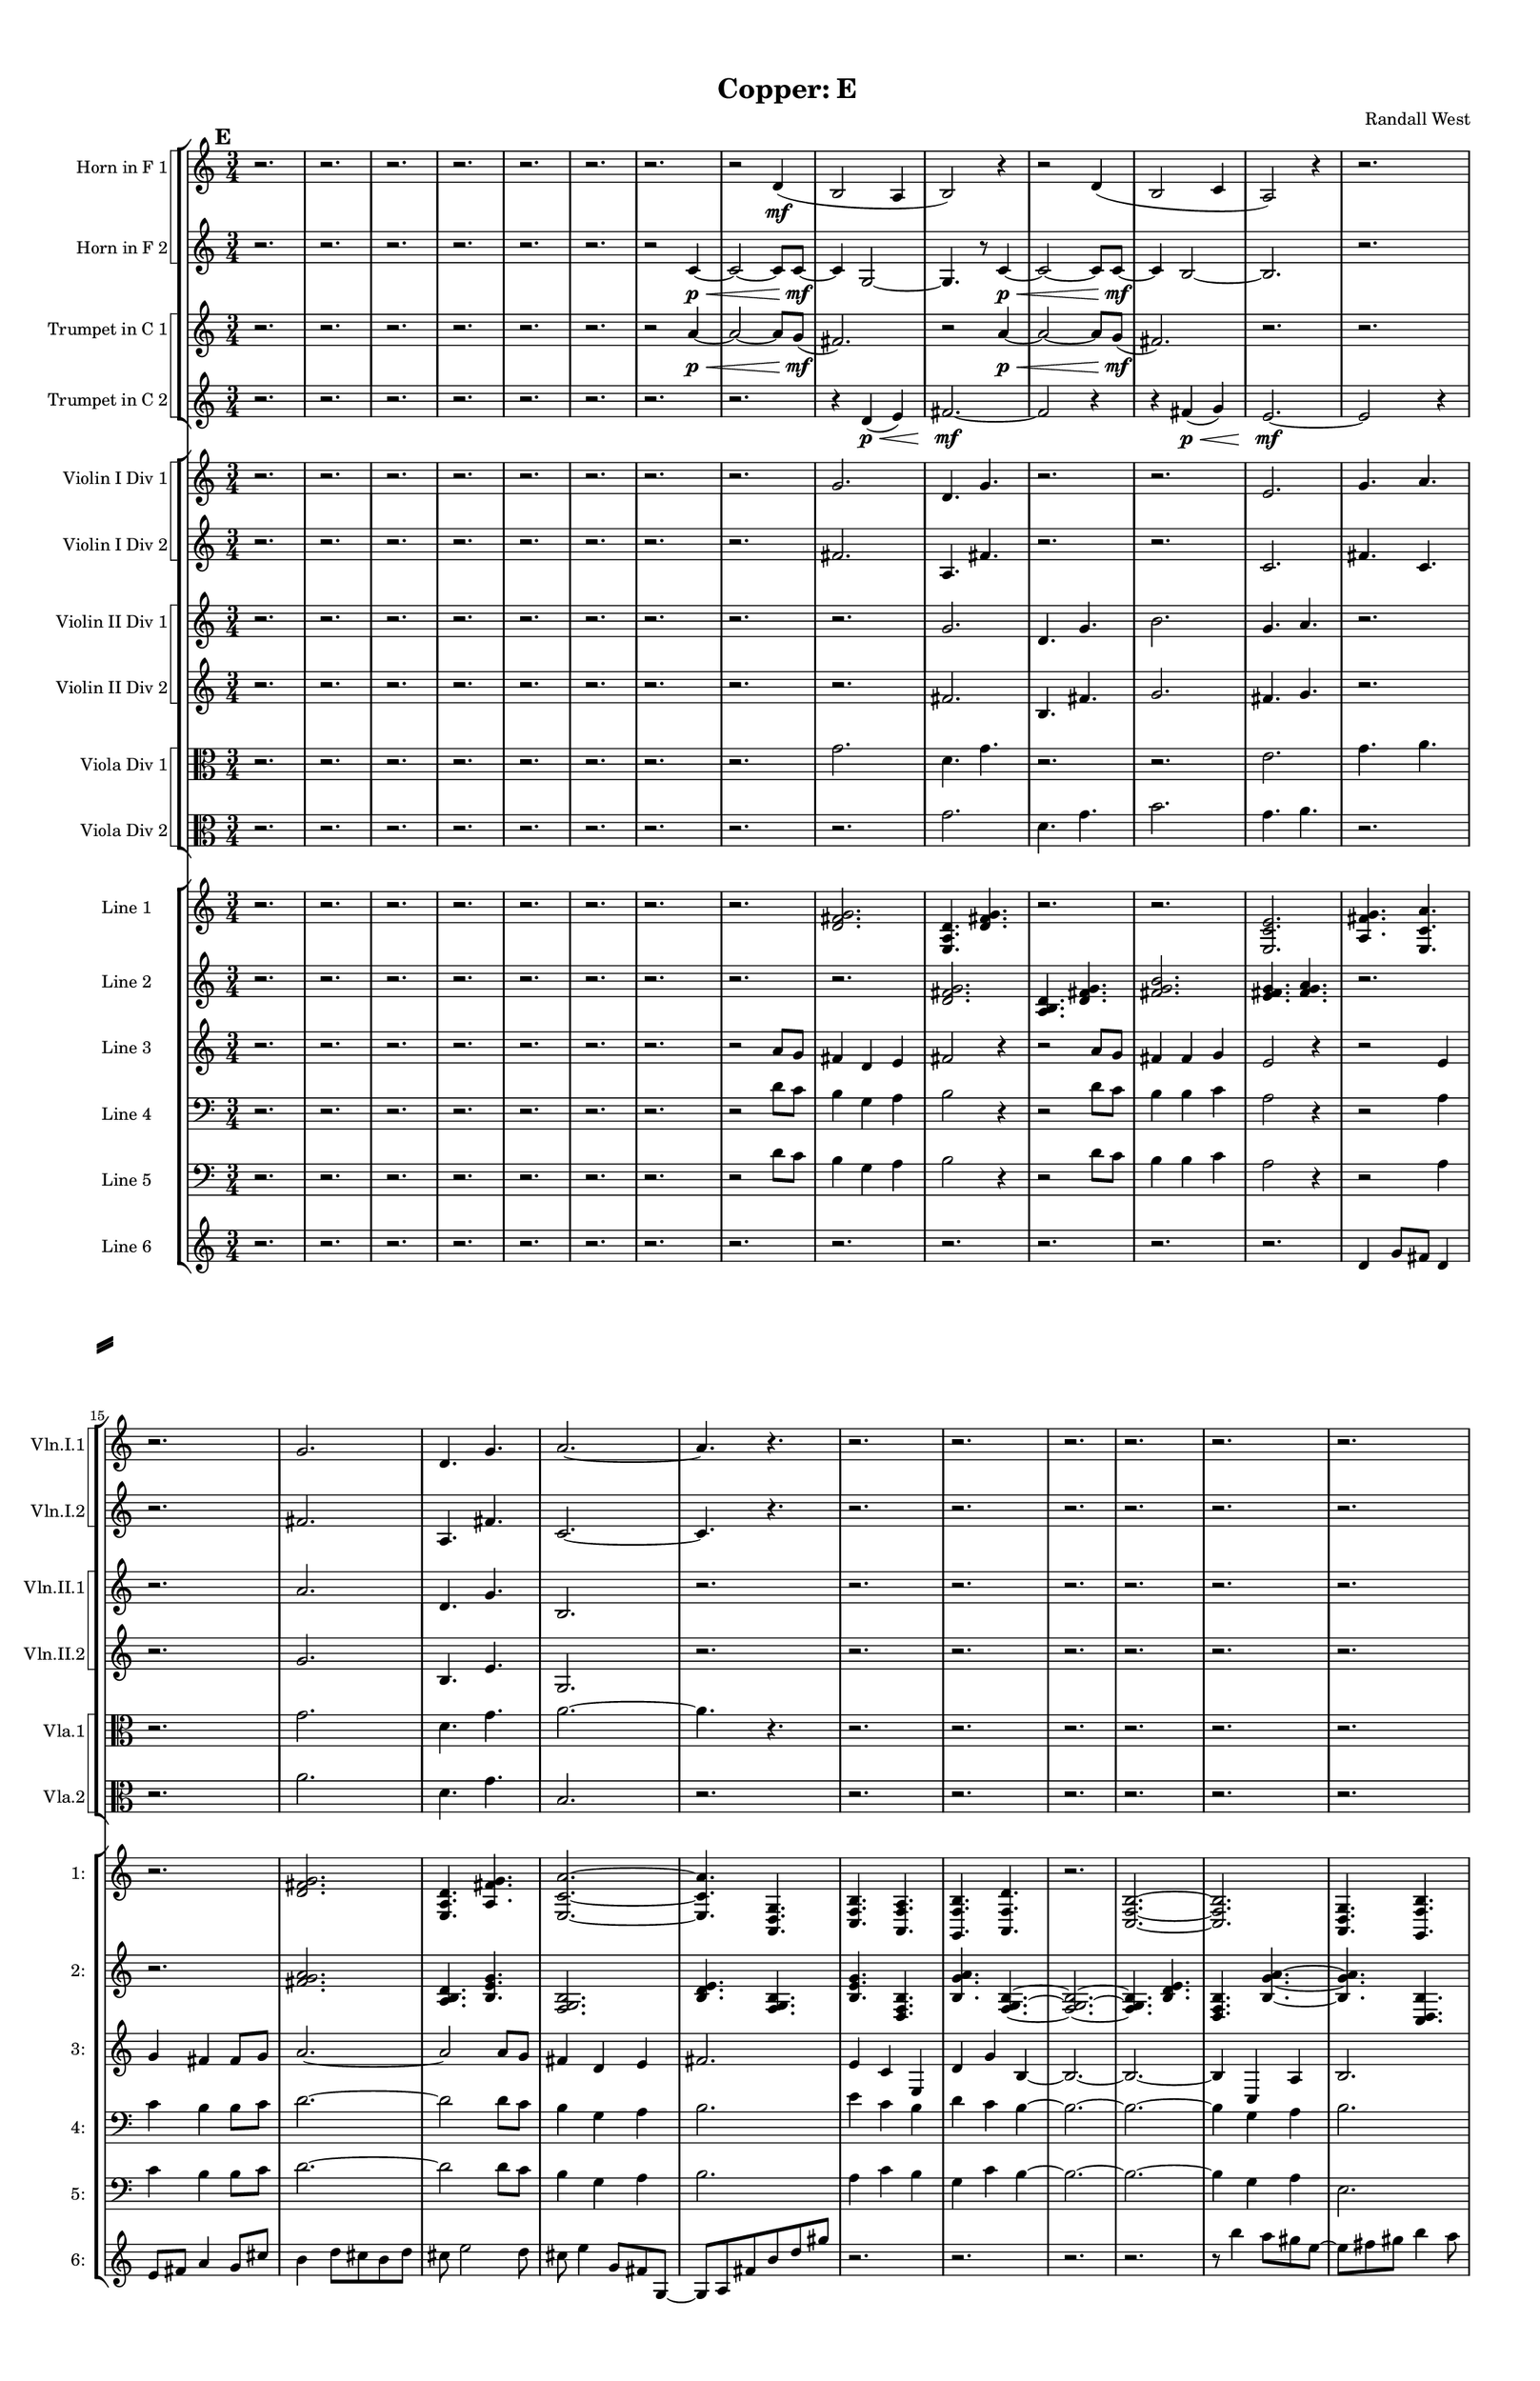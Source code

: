 % 2016-09-18 20:56

\version "2.18.2"
\language "english"

#(set-global-staff-size 16)

\header {
    composer = \markup { "Randall West" }
    tagline = \markup { [] }
    title = \markup { "Copper: E" }
}

\layout {
    \context {
        \Staff \RemoveEmptyStaves
        \override VerticalAxisGroup.remove-first = ##t
    }
    \context {
        \RhythmicStaff \RemoveEmptyStaves
        \override VerticalAxisGroup.remove-first = ##t
    }
    \context {
        \Staff \RemoveEmptyStaves
        \override VerticalAxisGroup.remove-first = ##t
    }
    \context {
        \RhythmicStaff \RemoveEmptyStaves
        \override VerticalAxisGroup.remove-first = ##t
    }
}

\paper {
    bottom-margin = 0.5\in
    left-margin = 0.75\in
    paper-height = 17\in
    paper-width = 11\in
    right-margin = 0.5\in
    system-separator-markup = \slashSeparator
    system-system-spacing = #'((basic-distance . 0) (minimum-distance . 0) (padding . 20) (stretchability . 0))
    top-margin = 0.5\in
}

\score {
    \new Score <<
        \new StaffGroup <<
            \new StaffGroup \with {
                systemStartDelimiter = #'SystemStartSquare
            } <<
                \new Staff {
                    \set Staff.instrumentName = \markup { "Flute 1" }
                    \set Staff.shortInstrumentName = \markup { Fl.1 }
                    {
                        \numericTimeSignature
                        \time 3/4
                        \bar "||"
                        \accidentalStyle modern-cautionary
                        \mark #5
                        R2. * 35
                    }
                }
                \new Staff {
                    \set Staff.instrumentName = \markup { "Flute 2" }
                    \set Staff.shortInstrumentName = \markup { Fl.2 }
                    {
                        \numericTimeSignature
                        \time 3/4
                        \bar "||"
                        \accidentalStyle modern-cautionary
                        \mark #5
                        R2. * 35
                    }
                }
                \new Staff {
                    \set Staff.instrumentName = \markup { "Flute 3" }
                    \set Staff.shortInstrumentName = \markup { Fl.3 }
                    {
                        \numericTimeSignature
                        \time 3/4
                        \bar "||"
                        \accidentalStyle modern-cautionary
                        \mark #5
                        R2. * 35
                    }
                }
            >>
            \new StaffGroup \with {
                systemStartDelimiter = #'SystemStartSquare
            } <<
                \new Staff {
                    \set Staff.instrumentName = \markup { "Oboe 1" }
                    \set Staff.shortInstrumentName = \markup { Ob.1 }
                    {
                        \numericTimeSignature
                        \time 3/4
                        \bar "||"
                        \accidentalStyle modern-cautionary
                        \mark #5
                        R2. * 35
                    }
                }
                \new Staff {
                    \set Staff.instrumentName = \markup { "Oboe 2" }
                    \set Staff.shortInstrumentName = \markup { Ob.2 }
                    {
                        \numericTimeSignature
                        \time 3/4
                        \bar "||"
                        \accidentalStyle modern-cautionary
                        \mark #5
                        R2. * 35
                    }
                }
            >>
            \new StaffGroup \with {
                systemStartDelimiter = #'SystemStartSquare
            } <<
                \new Staff {
                    \set Staff.instrumentName = \markup { "Clarinet 1" }
                    \set Staff.shortInstrumentName = \markup { Cl.1 }
                    {
                        \numericTimeSignature
                        \time 3/4
                        \bar "||"
                        \accidentalStyle modern-cautionary
                        \mark #5
                        R2. * 35
                    }
                }
                \new Staff {
                    \set Staff.instrumentName = \markup { "Clarinet 2" }
                    \set Staff.shortInstrumentName = \markup { Cl.2 }
                    {
                        \numericTimeSignature
                        \time 3/4
                        \bar "||"
                        \accidentalStyle modern-cautionary
                        \mark #5
                        R2. * 35
                    }
                }
            >>
            \new StaffGroup \with {
                systemStartDelimiter = #'SystemStartSquare
            } <<
                \new Staff {
                    \clef "bass"
                    \set Staff.instrumentName = \markup { "Bassoon 1" }
                    \set Staff.shortInstrumentName = \markup { Bsn.1 }
                    {
                        \numericTimeSignature
                        \time 3/4
                        \bar "||"
                        \accidentalStyle modern-cautionary
                        \mark #5
                        R2. * 35
                    }
                }
                \new Staff {
                    \clef "bass"
                    \set Staff.instrumentName = \markup { "Bassoon 2" }
                    \set Staff.shortInstrumentName = \markup { Bsn.2 }
                    {
                        \numericTimeSignature
                        \time 3/4
                        \bar "||"
                        \accidentalStyle modern-cautionary
                        \mark #5
                        R2. * 35
                    }
                }
            >>
        >>
        \new StaffGroup <<
            \new StaffGroup \with {
                systemStartDelimiter = #'SystemStartSquare
            } <<
                \new Staff {
                    \set Staff.instrumentName = \markup { "Horn in F 1" }
                    \set Staff.shortInstrumentName = \markup { Hn.1 }
                    {
                        \numericTimeSignature
                        \time 3/4
                        \bar "||"
                        \accidentalStyle modern-cautionary
                        \mark #5
                        r2.
                        r2.
                        r2.
                        r2.
                        r2.
                        r2.
                        r2.
                        r2
                        d'4 \mf (
                        b2
                        a4
                        b2 )
                        r4
                        r2
                        d'4 (
                        b2
                        c'4
                        a2 )
                        r4
                        r2.
                        r2.
                        r2.
                        r2.
                        r2.
                        r2.
                        r2.
                        r2.
                        r2.
                        r2.
                        r2.
                        r2.
                        r2.
                        r2.
                        r2.
                        r2.
                        r2.
                        r2.
                        r2.
                        r2.
                        r2.
                        r2.
                    }
                }
                \new Staff {
                    \set Staff.instrumentName = \markup { "Horn in F 2" }
                    \set Staff.shortInstrumentName = \markup { Hn.2 }
                    {
                        \numericTimeSignature
                        \time 3/4
                        \bar "||"
                        \accidentalStyle modern-cautionary
                        \mark #5
                        r2.
                        r2.
                        r2.
                        r2.
                        r2.
                        r2.
                        r2
                        c'4 \p ~ \<
                        c'2 ~
                        c'8 [
                        c'8 \mf ~ ]
                        c'4
                        g2 ~
                        g4.
                        r8
                        c'4 \p ~ \<
                        c'2 ~
                        c'8 [
                        c'8 \mf ~ ]
                        c'4
                        b2 ~
                        b2.
                        r2.
                        r2.
                        r2.
                        r2.
                        r2.
                        r2.
                        r2.
                        r2.
                        r2.
                        r2.
                        r2.
                        r2.
                        r2.
                        r2.
                        r2.
                        r2.
                        r2.
                        r2.
                        r2.
                        r2.
                        r2.
                        r2.
                    }
                }
            >>
            \new StaffGroup \with {
                systemStartDelimiter = #'SystemStartSquare
            } <<
                \new Staff {
                    \set Staff.instrumentName = \markup { "Trumpet in C 1" }
                    \set Staff.shortInstrumentName = \markup { Tpt.1 }
                    {
                        \numericTimeSignature
                        \time 3/4
                        \bar "||"
                        \accidentalStyle modern-cautionary
                        \mark #5
                        r2.
                        r2.
                        r2.
                        r2.
                        r2.
                        r2.
                        r2
                        a'4 \p ~ \<
                        a'2 ~
                        a'8 [
                        g'8 \mf ] (
                        fs'2. )
                        r2
                        a'4 \p ~ \<
                        a'2 ~
                        a'8 [
                        g'8 \mf ] (
                        fs'2. )
                        r2.
                        r2.
                        r2.
                        r2.
                        r2.
                        r2.
                        r2.
                        r2.
                        r2.
                        r2.
                        r2.
                        r2.
                        r2.
                        r2.
                        r2.
                        r2.
                        r2.
                        r2.
                        r2.
                        r2.
                        r2.
                        r2.
                        r2.
                    }
                }
                \new Staff {
                    \set Staff.instrumentName = \markup { "Trumpet in C 2" }
                    \set Staff.shortInstrumentName = \markup { Tpt.2 }
                    {
                        \numericTimeSignature
                        \time 3/4
                        \bar "||"
                        \accidentalStyle modern-cautionary
                        \mark #5
                        r2.
                        r2.
                        r2.
                        r2.
                        r2.
                        r2.
                        r2.
                        r2.
                        r4
                        d'4 \p \< (
                        e'4 )
                        fs'2. \mf ~
                        fs'2
                        r4
                        r4
                        fs'4 \p \< (
                        g'4 )
                        e'2. \mf ~
                        e'2
                        r4
                        r2.
                        r2.
                        r2.
                        r2.
                        r2.
                        r2.
                        r2.
                        r2.
                        r2.
                        r2.
                        r2.
                        r2.
                        r2.
                        r2.
                        r2.
                        r2.
                        r2.
                        r2.
                        r2.
                        r2.
                        r2.
                    }
                }
            >>
            \new StaffGroup \with {
                systemStartDelimiter = #'SystemStartSquare
            } <<
                \new Staff {
                    \clef "bass"
                    \set Staff.instrumentName = \markup { "Tenor Trombone 1" }
                    \set Staff.shortInstrumentName = \markup { Tbn.1 }
                    {
                        \numericTimeSignature
                        \time 3/4
                        \bar "||"
                        \accidentalStyle modern-cautionary
                        \mark #5
                        R2. * 35
                    }
                }
                \new Staff {
                    \clef "bass"
                    \set Staff.instrumentName = \markup { "Tenor Trombone 2" }
                    \set Staff.shortInstrumentName = \markup { Tbn.2 }
                    {
                        \numericTimeSignature
                        \time 3/4
                        \bar "||"
                        \accidentalStyle modern-cautionary
                        \mark #5
                        R2. * 35
                    }
                }
            >>
            \new Staff {
                \clef "bass"
                \set Staff.instrumentName = \markup { Tuba }
                \set Staff.shortInstrumentName = \markup { Tba }
                {
                    \numericTimeSignature
                    \time 3/4
                    \bar "||"
                    \accidentalStyle modern-cautionary
                    \mark #5
                    R2. * 35
                }
            }
        >>
        \new StaffGroup <<
            \new Staff {
                \clef "bass"
                \set Staff.instrumentName = \markup { Timpani }
                \set Staff.shortInstrumentName = \markup { Timp }
                {
                    \numericTimeSignature
                    \time 3/4
                    \bar "||"
                    \accidentalStyle modern-cautionary
                    \mark #5
                    R2. * 35
                }
            }
            \new RhythmicStaff {
                \clef "percussion"
                \set Staff.instrumentName = \markup { "Percussion 1" }
                \set Staff.shortInstrumentName = \markup { Perc.1 }
                {
                    \numericTimeSignature
                    \time 3/4
                    \bar "||"
                    \accidentalStyle modern-cautionary
                    \mark #5
                    R2. * 35
                }
            }
            \new StaffGroup \with {
                systemStartDelimiter = #'SystemStartSquare
            } <<
                \new RhythmicStaff {
                    \clef "percussion"
                    \set Staff.instrumentName = \markup { "Percussion 2" }
                    \set Staff.shortInstrumentName = \markup { Perc.2 }
                    {
                        \numericTimeSignature
                        \time 3/4
                        \bar "||"
                        \accidentalStyle modern-cautionary
                        \mark #5
                        R2. * 35
                    }
                }
                \new Staff {
                    \set Staff.instrumentName = \markup { "Perc. 2 - Vibraphone" }
                    \set Staff.shortInstrumentName = \markup { Vib. }
                    {
                        \numericTimeSignature
                        \time 3/4
                        \bar "||"
                        \accidentalStyle modern-cautionary
                        \mark #5
                        R2. * 35
                    }
                }
            >>
        >>
        \new PianoStaff <<
            \set PianoStaff.instrumentName = \markup { Harp }
            \set PianoStaff.shortInstrumentName = \markup { Hp. }
            \new Staff {
                {
                    \numericTimeSignature
                    \time 3/4
                    \bar "||"
                    \accidentalStyle modern-cautionary
                    \mark #5
                    R2. * 35
                }
            }
            \new Staff {
                \clef "bass"
                {
                    \numericTimeSignature
                    \time 3/4
                    \bar "||"
                    \accidentalStyle modern-cautionary
                    \mark #5
                    R2. * 35
                }
            }
        >>
        \new PianoStaff <<
            \set PianoStaff.instrumentName = \markup { Piano }
            \set PianoStaff.shortInstrumentName = \markup { Pno. }
            \new Staff {
                {
                    \numericTimeSignature
                    \time 3/4
                    \bar "||"
                    \accidentalStyle modern-cautionary
                    \mark #5
                    R2. * 35
                }
            }
            \new Staff {
                \clef "bass"
                {
                    \numericTimeSignature
                    \time 3/4
                    \bar "||"
                    \accidentalStyle modern-cautionary
                    \mark #5
                    R2. * 35
                }
            }
        >>
        \new StaffGroup <<
            \new StaffGroup \with {
                systemStartDelimiter = #'SystemStartSquare
            } <<
                \new Staff {
                    \set Staff.instrumentName = \markup { "Violin I Div 1" }
                    \set Staff.shortInstrumentName = \markup { Vln.I.1 }
                    {
                        \numericTimeSignature
                        \time 3/4
                        \bar "||"
                        \accidentalStyle modern-cautionary
                        \mark #5
                        r2.
                        r2.
                        r2.
                        r2.
                        r2.
                        r2.
                        r2.
                        r2.
                        g'2.
                        d'4.
                        g'4.
                        r2.
                        r2.
                        e'2.
                        g'4.
                        a'4.
                        r2.
                        g'2.
                        d'4.
                        g'4.
                        a'2. ~
                        a'4.
                        r4.
                        r2.
                        r2.
                        r2.
                        r2.
                        r2.
                        r2.
                        r2.
                        r2.
                        r2.
                        r2.
                        r2.
                        r2.
                        r2.
                        r2.
                        r2.
                        r2.
                    }
                }
                \new Staff {
                    \set Staff.instrumentName = \markup { "Violin I Div 2" }
                    \set Staff.shortInstrumentName = \markup { Vln.I.2 }
                    {
                        \numericTimeSignature
                        \time 3/4
                        \bar "||"
                        \accidentalStyle modern-cautionary
                        \mark #5
                        r2.
                        r2.
                        r2.
                        r2.
                        r2.
                        r2.
                        r2.
                        r2.
                        fs'2.
                        a4.
                        fs'4.
                        r2.
                        r2.
                        c'2.
                        fs'4.
                        c'4.
                        r2.
                        fs'2.
                        a4.
                        fs'4.
                        c'2. ~
                        c'4.
                        r4.
                        r2.
                        r2.
                        r2.
                        r2.
                        r2.
                        r2.
                        r2.
                        r2.
                        r2.
                        r2.
                        r2.
                        r2.
                        r2.
                        r2.
                        r2.
                        r2.
                    }
                }
            >>
            \new StaffGroup \with {
                systemStartDelimiter = #'SystemStartSquare
            } <<
                \new Staff {
                    \set Staff.instrumentName = \markup { "Violin II Div 1" }
                    \set Staff.shortInstrumentName = \markup { Vln.II.1 }
                    {
                        \numericTimeSignature
                        \time 3/4
                        \bar "||"
                        \accidentalStyle modern-cautionary
                        \mark #5
                        r2.
                        r2.
                        r2.
                        r2.
                        r2.
                        r2.
                        r2.
                        r2.
                        r2.
                        g'2.
                        d'4.
                        g'4.
                        b'2.
                        g'4.
                        a'4.
                        r2.
                        r2.
                        a'2.
                        d'4.
                        g'4.
                        b2.
                        r2.
                        r2.
                        r2.
                        r2.
                        r2.
                        r2.
                        r2.
                        r2.
                        r2.
                        r2.
                        r2.
                        r2.
                        r2.
                        r2.
                        r2.
                        r2.
                        r2.
                    }
                }
                \new Staff {
                    \set Staff.instrumentName = \markup { "Violin II Div 2" }
                    \set Staff.shortInstrumentName = \markup { Vln.II.2 }
                    {
                        \numericTimeSignature
                        \time 3/4
                        \bar "||"
                        \accidentalStyle modern-cautionary
                        \mark #5
                        r2.
                        r2.
                        r2.
                        r2.
                        r2.
                        r2.
                        r2.
                        r2.
                        r2.
                        fs'2.
                        b4.
                        fs'4.
                        g'2.
                        fs'4.
                        g'4.
                        r2.
                        r2.
                        g'2.
                        b4.
                        e'4.
                        g2.
                        r2.
                        r2.
                        r2.
                        r2.
                        r2.
                        r2.
                        r2.
                        r2.
                        r2.
                        r2.
                        r2.
                        r2.
                        r2.
                        r2.
                        r2.
                        r2.
                        r2.
                    }
                }
            >>
            \new StaffGroup \with {
                systemStartDelimiter = #'SystemStartSquare
            } <<
                \new Staff {
                    \clef "alto"
                    \set Staff.instrumentName = \markup { "Viola Div 1" }
                    \set Staff.shortInstrumentName = \markup { Vla.1 }
                    {
                        \numericTimeSignature
                        \time 3/4
                        \bar "||"
                        \accidentalStyle modern-cautionary
                        \mark #5
                        r2.
                        r2.
                        r2.
                        r2.
                        r2.
                        r2.
                        r2.
                        r2.
                        g'2.
                        d'4.
                        g'4.
                        r2.
                        r2.
                        e'2.
                        g'4.
                        a'4.
                        r2.
                        g'2.
                        d'4.
                        g'4.
                        a'2. ~
                        a'4.
                        r4.
                        r2.
                        r2.
                        r2.
                        r2.
                        r2.
                        r2.
                        r2.
                        r2.
                        r2.
                        r2.
                        r2.
                        r2.
                        r2.
                        r2.
                        r2.
                        r2.
                    }
                }
                \new Staff {
                    \clef "alto"
                    \set Staff.instrumentName = \markup { "Viola Div 2" }
                    \set Staff.shortInstrumentName = \markup { Vla.2 }
                    {
                        \numericTimeSignature
                        \time 3/4
                        \bar "||"
                        \accidentalStyle modern-cautionary
                        \mark #5
                        r2.
                        r2.
                        r2.
                        r2.
                        r2.
                        r2.
                        r2.
                        r2.
                        r2.
                        g'2.
                        d'4.
                        g'4.
                        b'2.
                        g'4.
                        a'4.
                        r2.
                        r2.
                        a'2.
                        d'4.
                        g'4.
                        b2.
                        r2.
                        r2.
                        r2.
                        r2.
                        r2.
                        r2.
                        r2.
                        r2.
                        r2.
                        r2.
                        r2.
                        r2.
                        r2.
                        r2.
                        r2.
                        r2.
                        r2.
                    }
                }
            >>
            \new StaffGroup \with {
                systemStartDelimiter = #'SystemStartSquare
            } <<
                \new Staff {
                    \clef "bass"
                    \set Staff.instrumentName = \markup { "Cello Div 1" }
                    \set Staff.shortInstrumentName = \markup { Vc.1 }
                    {
                        \numericTimeSignature
                        \time 3/4
                        \bar "||"
                        \accidentalStyle modern-cautionary
                        \mark #5
                        R2. * 35
                    }
                }
                \new Staff {
                    \clef "bass"
                    \set Staff.instrumentName = \markup { "Cello Div 2" }
                    \set Staff.shortInstrumentName = \markup { Vc.2 }
                    {
                        \numericTimeSignature
                        \time 3/4
                        \bar "||"
                        \accidentalStyle modern-cautionary
                        \mark #5
                        R2. * 35
                    }
                }
            >>
            \new Staff {
                \clef "bass"
                \set Staff.instrumentName = \markup { Bass }
                \set Staff.shortInstrumentName = \markup { Cb }
                {
                    \numericTimeSignature
                    \time 3/4
                    \bar "||"
                    \accidentalStyle modern-cautionary
                    \mark #5
                    R2. * 35
                }
            }
        >>
        \new StaffGroup <<
            \new Staff {
                \set Staff.instrumentName = \markup { "Line 1" }
                \set Staff.shortInstrumentName = \markup { 1: }
                {
                    \numericTimeSignature
                    \time 3/4
                    \bar "||"
                    \accidentalStyle modern-cautionary
                    \mark #5
                    r2.
                    r2.
                    r2.
                    r2.
                    r2.
                    r2.
                    r2.
                    r2.
                    <d' fs' g'>2.
                    <e a d'>4.
                    <d' fs' g'>4.
                    r2.
                    r2.
                    <e c' e'>2.
                    <a fs' g'>4.
                    <e c' a'>4.
                    r2.
                    <d' fs' g'>2.
                    <e a d'>4.
                    <a fs' g'>4.
                    <e c' a'>2. ~
                    <e c' a'>4.
                    <a, d g>4.
                    <c f b>4.
                    <a, f a>4.
                    <g, f b>4.
                    <a, f d'>4.
                    r2.
                    <c f b>2. ~
                    <c f b>2.
                    <a, d g>4.
                    <g, f b>4.
                    r2.
                    r2.
                    <a, f d'>2.
                    <f, d b>4.
                    <a, f d'>4.
                    <g, f b>2.
                    <a, f a>4.
                    <c f b>4.
                    <a, f d'>4.
                    <f, d b>4.
                    <a, f a>4.
                    <c f b>4. ~
                    <c f b>4.
                    <a, d g>4.
                    <c f b>4.
                    r4.
                }
            }
            \new Staff {
                \set Staff.instrumentName = \markup { "Line 2" }
                \set Staff.shortInstrumentName = \markup { 2: }
                {
                    \numericTimeSignature
                    \time 3/4
                    \bar "||"
                    \accidentalStyle modern-cautionary
                    \mark #5
                    r2.
                    r2.
                    r2.
                    r2.
                    r2.
                    r2.
                    r2.
                    r2.
                    r2.
                    <d' fs' g'>2.
                    <a b d'>4.
                    <d' fs' g'>4.
                    <fs' g' b'>2.
                    <e' fs' g'>4.
                    <fs' g' a'>4.
                    r2.
                    r2.
                    <fs' g' a'>2.
                    <a b d'>4.
                    <b e' g'>4.
                    <f g b>2.
                    <b d' e'>4.
                    <f g b>4.
                    <b e' g'>4.
                    <d f b>4.
                    <b g' a'>4.
                    <f g b>4. ~
                    <f g b>2. ~
                    <f g b>4.
                    <b d' e'>4.
                    <d f b>4.
                    <b g' a'>4. ~
                    <b g' a'>4.
                    <c d b>4.
                    <b g' a'>4.
                    <d f b>4. ~
                    <d f b>4.
                    <b e' g'>4.
                    <f g b>4.
                    <b g' a'>4.
                    <c d b>4.
                    <b e' g'>4.
                    <f g b>2.
                    <b d' e'>4.
                    <f g b>4.
                    <b e' g'>2.
                    <d e f>4.
                    <e f g>4.
                    <e f g>2.
                    <c d e>4.
                    <d e f>4.
                }
            }
            \new Staff {
                \set Staff.instrumentName = \markup { "Line 3" }
                \set Staff.shortInstrumentName = \markup { 3: }
                {
                    \numericTimeSignature
                    \time 3/4
                    \bar "||"
                    \accidentalStyle modern-cautionary
                    \mark #5
                    r2.
                    r2.
                    r2.
                    r2.
                    r2.
                    r2.
                    r2.
                    r2
                    a'8 [
                    g'8 ]
                    fs'4
                    d'4
                    e'4
                    fs'2
                    r4
                    r2
                    a'8 [
                    g'8 ]
                    fs'4
                    fs'4
                    g'4
                    e'2
                    r4
                    r2
                    e'4
                    g'4
                    fs'4
                    fs'8 [
                    g'8 ]
                    a'2. ~
                    a'2
                    a'8 [
                    g'8 ]
                    fs'4
                    d'4
                    e'4
                    fs'2.
                    e'4
                    c'4
                    e4
                    d'4
                    g'4
                    b4 ~
                    b2. ~
                    b2. ~
                    b4
                    c4
                    a4
                    b2.
                    g4
                    f4
                    b4 ~
                    b4
                    b4
                    g'4
                    a2
                    d4
                    f4
                    b4
                    b8 [
                    g'8 ]
                    d'2.
                    g4
                    f4
                    b4 ~
                    b4
                    g4
                    e'4
                    b2.
                    d2.
                    f2.
                }
            }
            \new Staff {
                \set Staff.instrumentName = \markup { "Line 4" }
                \set Staff.shortInstrumentName = \markup { 4: }
                {
                    \numericTimeSignature
                    \time 3/4
                    \bar "||"
                    \accidentalStyle modern-cautionary
                    \clef "bass"
                    \mark #5
                    r2.
                    r2.
                    r2.
                    r2.
                    r2.
                    r2.
                    r2.
                    r2
                    d'8 [
                    c'8 ]
                    b4
                    g4
                    a4
                    b2
                    r4
                    r2
                    d'8 [
                    c'8 ]
                    b4
                    b4
                    c'4
                    a2
                    r4
                    r2
                    a4
                    c'4
                    b4
                    b8 [
                    c'8 ]
                    d'2. ~
                    d'2
                    d'8 [
                    c'8 ]
                    b4
                    g4
                    a4
                    b2.
                    e'4
                    c'4
                    b4
                    d'4
                    c'4
                    b4 ~
                    b2. ~
                    b2. ~
                    b4
                    g4
                    a4
                    b2.
                    d'4
                    c'4
                    b4 ~
                    b4
                    b4
                    c'4
                    a2
                    a4
                    c'4
                    b4
                    b8 [
                    c'8 ]
                    d'2.
                    d'4
                    c'4
                    b4 ~
                    b4
                    g4
                    a4
                    b2.
                    a2.
                    c'2.
                }
            }
            \new Staff {
                \set Staff.instrumentName = \markup { "Line 5" }
                \set Staff.shortInstrumentName = \markup { 5: }
                {
                    \numericTimeSignature
                    \time 3/4
                    \bar "||"
                    \accidentalStyle modern-cautionary
                    \clef "bass"
                    \mark #5
                    r2.
                    r2.
                    r2.
                    r2.
                    r2.
                    r2.
                    r2.
                    r2
                    d'8 [
                    c'8 ]
                    b4
                    g4
                    a4
                    b2
                    r4
                    r2
                    d'8 [
                    c'8 ]
                    b4
                    b4
                    c'4
                    a2
                    r4
                    r2
                    a4
                    c'4
                    b4
                    b8 [
                    c'8 ]
                    d'2. ~
                    d'2
                    d'8 [
                    c'8 ]
                    b4
                    g4
                    a4
                    b2.
                    a4
                    c'4
                    b4
                    g4
                    c'4
                    b4 ~
                    b2. ~
                    b2. ~
                    b4
                    g4
                    a4
                    e2.
                    c4
                    f4
                    e4 ~
                    e4
                    a,4
                    f4
                    d2
                    g,4
                    f4
                    b4
                    b8 [
                    f8 ]
                    g2.
                    c4
                    f4
                    a,4 ~
                    a,4
                    f,4
                    c,4
                    d,2.
                    g,2.
                    f2.
                }
            }
            \new Staff {
                \set Staff.instrumentName = \markup { "Line 6" }
                \set Staff.shortInstrumentName = \markup { 6: }
                {
                    \numericTimeSignature
                    \time 3/4
                    \bar "||"
                    \accidentalStyle modern-cautionary
                    \mark #5
                    r2.
                    r2.
                    r2.
                    r2.
                    r2.
                    r2.
                    r2.
                    r2.
                    r2.
                    r2.
                    r2.
                    r2.
                    r2.
                    d'4
                    g'8 [
                    fs'8 ]
                    d'4
                    e'8 [
                    fs'8 ]
                    a'4
                    g'8 [
                    cs''8 ]
                    b'4
                    d''8 [
                    cs''8
                    b'8
                    d''8 ]
                    cs''8
                    e''2
                    d''8
                    cs''8
                    e''4
                    g'8 [
                    fs'8
                    g8 ~ ]
                    g8 [
                    a8
                    fs'8
                    b'8
                    d''8
                    gs''8 ]
                    r2.
                    r2.
                    r2.
                    r2.
                    r8
                    b''4
                    a''8 [
                    gs''8
                    e''8 ~ ]
                    e''8 [
                    fs''8
                    gs''8 ]
                    b''4
                    a''8
                    cs''8
                    e'4
                    c'8 [
                    b8
                    e'8 ]
                    c'8 [
                    b8 ]
                    g2
                    f8 [
                    b8 ]
                    d'4
                    c'8 [
                    b8 ]
                    g4
                    a8 [
                    b8
                    a8
                    f8 ]
                    e8
                    r2
                    r8
                    r4
                    c4
                    as,8 [
                    e8 ]
                    f,4
                    d8 [
                    e8 ]
                    c4
                    as,8 [
                    e8 ]
                    g,4
                    f8 [
                    e8 ]
                    g,8 [
                    as,8
                    e8 ]
                    c4. ~
                    c8 [
                    f8
                    e8 ]
                    g4
                    f8
                }
            }
            \new Staff {
                \set Staff.instrumentName = \markup { "Line 7" }
                \set Staff.shortInstrumentName = \markup { 7: }
                {
                    \accidentalStyle modern-cautionary
                    R2. * 35
                }
            }
            \new Staff {
                \set Staff.instrumentName = \markup { "Line 8" }
                \set Staff.shortInstrumentName = \markup { 8: }
                {
                    \accidentalStyle modern-cautionary
                    R2. * 35
                }
            }
            \new Staff {
                \set Staff.instrumentName = \markup { "Line 9" }
                \set Staff.shortInstrumentName = \markup { 9: }
                {
                    \accidentalStyle modern-cautionary
                    R2. * 35
                    \bar "|."
                }
            }
        >>
    >>
}